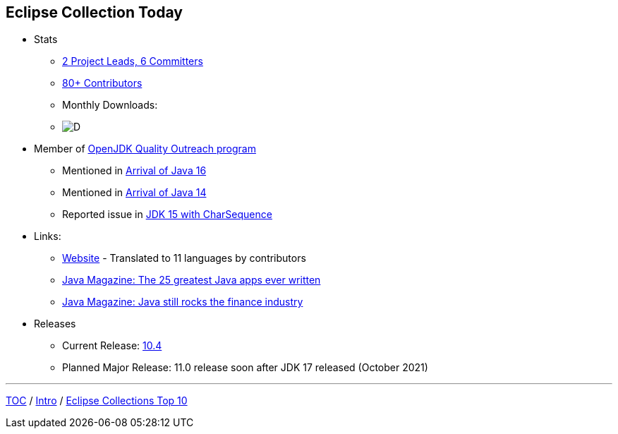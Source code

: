 :icons: font

== Eclipse Collection Today

* Stats
** link:https://projects.eclipse.org/projects/technology.collections/who[2 Project Leads, 6 Committers]
** link:https://github.com/eclipse/eclipse-collections/graphs/contributors[80+ Contributors]
** Monthly Downloads:
** image:img-ec-downloads.png[D]
* Member of https://wiki.openjdk.java.net/display/quality/Quality+Outreach[OpenJDK Quality Outreach program]
*** Mentioned in link:https://blogs.oracle.com/java-platform-group/the-arrival-of-java-16[Arrival of Java 16]
*** Mentioned in link:https://blogs.oracle.com/java-platform-group/the-arrival-of-java-14[Arrival of Java 14]
*** Reported issue in https://stuartmarks.wordpress.com/2020/09/22/incompatibilities-with-jdk-15-charsequence-isempty/[JDK 15 with CharSequence]
* Links:
** link:https://www.eclipse.org/collections/[Website] - Translated to 11 languages by contributors
** link:https://blogs.oracle.com/javamagazine/the-top-25-greatest-java-apps-ever-written[Java Magazine: The 25 greatest Java apps ever written]
** link:https://blogs.oracle.com/javamagazine/finance-quant-forex-java16[Java Magazine: Java still rocks the finance industry]
* Releases
** Current Release: https://github.com/eclipse/eclipse-collections/releases/tag/10.4.0[10.4]
** Planned Major Release: 11.0 release soon after JDK 17 released (October 2021)

---

link:./00_toc.adoc[TOC] /
link:02_background.adoc[Intro] /
link:./04_ec_top10.adoc[Eclipse Collections Top 10]
